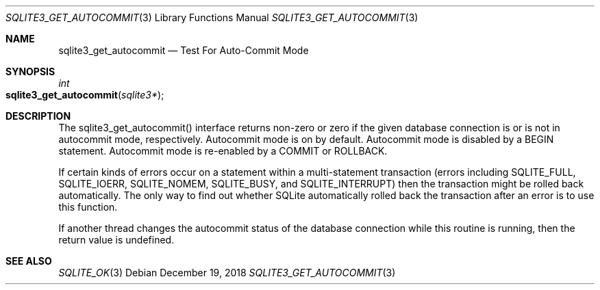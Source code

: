 .Dd December 19, 2018
.Dt SQLITE3_GET_AUTOCOMMIT 3
.Os
.Sh NAME
.Nm sqlite3_get_autocommit
.Nd Test For Auto-Commit Mode
.Sh SYNOPSIS
.Ft int 
.Fo sqlite3_get_autocommit
.Fa "sqlite3*"
.Fc
.Sh DESCRIPTION
The sqlite3_get_autocommit() interface returns non-zero or zero if
the given database connection is or is not in autocommit mode, respectively.
Autocommit mode is on by default.
Autocommit mode is disabled by a BEGIN statement.
Autocommit mode is re-enabled by a COMMIT or ROLLBACK.
.Pp
If certain kinds of errors occur on a statement within a multi-statement
transaction (errors including SQLITE_FULL, SQLITE_IOERR,
SQLITE_NOMEM, SQLITE_BUSY, and SQLITE_INTERRUPT)
then the transaction might be rolled back automatically.
The only way to find out whether SQLite automatically rolled back the
transaction after an error is to use this function.
.Pp
If another thread changes the autocommit status of the database connection
while this routine is running, then the return value is undefined.
.Sh SEE ALSO
.Xr SQLITE_OK 3
